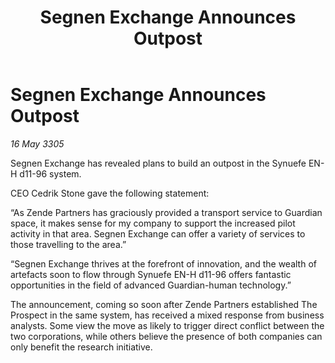 :PROPERTIES:
:ID:       cd8cabff-85e9-444f-b877-3f3a0cf28fa5
:END:
#+title: Segnen Exchange Announces Outpost
#+filetags: :galnet:

* Segnen Exchange Announces Outpost

/16 May 3305/

Segnen Exchange has revealed plans to build an outpost in the Synuefe EN-H d11-96 system.  

CEO Cedrik Stone gave the following statement:  

“As Zende Partners has graciously provided a transport service to Guardian space, it makes sense for my company to support the increased pilot activity in that area. Segnen Exchange can offer a variety of services to those travelling to the area.” 

“Segnen Exchange thrives at the forefront of innovation, and the wealth of artefacts soon to flow through Synuefe EN-H d11-96 offers fantastic opportunities in the field of advanced Guardian-human technology.” 

The announcement, coming so soon after Zende Partners established The Prospect in the same system, has received a mixed response from business analysts. Some view the move as likely to trigger direct conflict between the two corporations, while others believe the presence of both companies can only benefit the research initiative.

